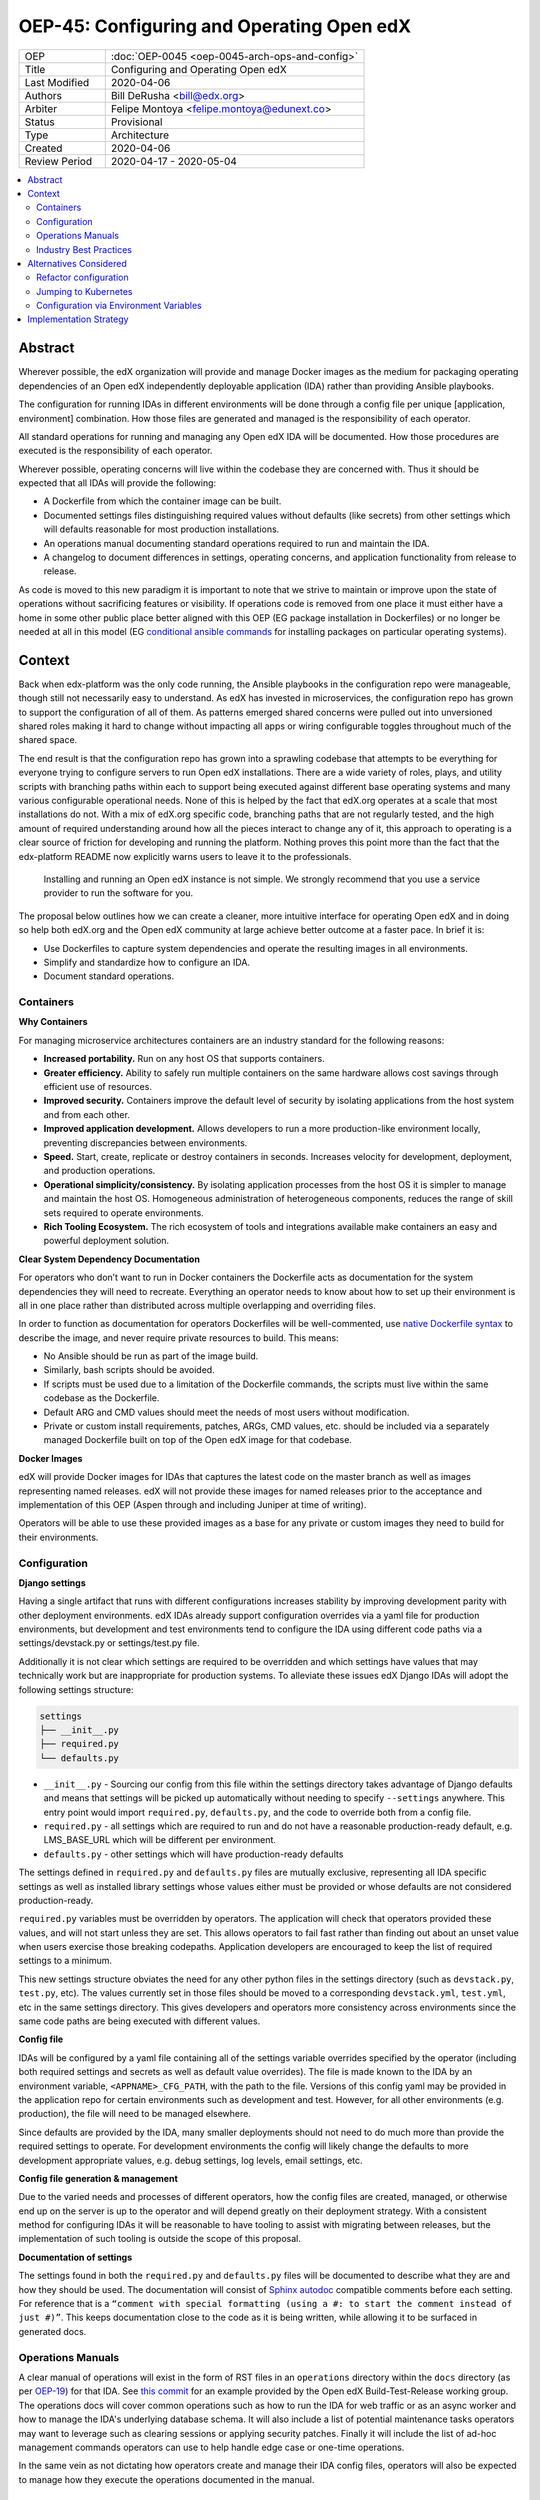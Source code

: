 ##########################################
OEP-45: Configuring and Operating Open edX
##########################################

.. list-table::
   :widths: 25 75

   * - OEP
     - :doc:`OEP-0045 <oep-0045-arch-ops-and-config>`
   * - Title
     - Configuring and Operating Open edX
   * - Last Modified
     - 2020-04-06
   * - Authors
     - Bill DeRusha <bill@edx.org>
   * - Arbiter
     - Felipe Montoya <felipe.montoya@edunext.co>
   * - Status
     - Provisional
   * - Type
     - Architecture
   * - Created
     - 2020-04-06
   * - Review Period
     - 2020-04-17 - 2020-05-04

.. contents::
   :local:
   :depth: 3


Abstract
========

Wherever possible, the edX organization will provide and manage Docker images as the medium for packaging operating dependencies of an Open edX independently deployable application (IDA) rather than providing Ansible playbooks.

The configuration for running IDAs in different environments will be done through a config file per unique [application, environment] combination. How those files are generated and managed is the responsibility of each operator.

All standard operations for running and managing any Open edX IDA will be documented. How those procedures are executed is the responsibility of each operator.

Wherever possible, operating concerns will live within the codebase they are concerned with. Thus it should be expected that all IDAs will provide the following:

* A Dockerfile from which the container image can be built.
* Documented settings files distinguishing required values without defaults (like secrets) from other settings which will defaults reasonable for most production installations.
* An operations manual documenting standard operations required to run and maintain the IDA.
* A changelog to document differences in settings, operating concerns, and application functionality from release to release.

As code is moved to this new paradigm it is important to note that we strive to maintain or improve upon the state of operations without sacrificing features or visibility.  If operations code is removed from one place it must either have a home in some other public place better aligned with this OEP (EG package installation in Dockerfiles) or no longer be needed at all in this model (EG `conditional ansible commands`_ for installing packages on particular operating
systems).

.. _conditional ansible commands: https://github.com/edx/configuration/blob/ada15bec6e0269042380e340e65675640983e6ba/playbooks/roles/newrelic_infrastructure/tasks/main.yml#L44-L52

Context
=======

Back when edx-platform was the only code running, the Ansible playbooks in the configuration repo were manageable, though still not necessarily easy to understand. As edX has invested in microservices, the configuration repo has grown to support the configuration of all of them. As patterns emerged shared concerns were pulled out into unversioned shared roles making it hard to change without impacting all apps or wiring configurable toggles throughout much of the shared space.

The end result is that the configuration repo has grown into a sprawling codebase that attempts to be everything for everyone trying to configure servers to run Open edX installations. There are a wide variety of roles, plays, and utility scripts with branching paths within each to support being executed against different base operating systems and many various configurable operational needs. None of this is helped by the fact that edX.org operates at a scale that most installations do not. With a mix of edX.org specific code, branching paths that are not regularly tested, and the high amount of required understanding around how all the pieces interact to change any of it, this approach to operating is a clear source of friction for developing and running the platform. Nothing proves this point more than the fact that the edx-platform README now explicitly warns users to leave it to the professionals.

    Installing and running an Open edX instance is not simple. We strongly recommend that you use a service provider to run the software for you.

The proposal below outlines how we can create a cleaner, more intuitive interface for operating Open edX and in doing so help both edX.org and the Open edX community at large achieve better outcome at a faster pace. In brief it is:

* Use Dockerfiles to capture system dependencies and operate the resulting images in all environments.
* Simplify and standardize how to configure an IDA.
* Document standard operations.


Containers
**********

**Why Containers**

For managing microservice architectures containers are an industry standard for the following reasons:

* **Increased portability.**  Run on any host OS that supports containers.
* **Greater efficiency.**  Ability to safely run multiple containers on the same hardware allows cost savings through efficient use of resources.
* **Improved security.** Containers improve the default level of security by isolating applications from the host system and from each other.
* **Improved application development.**  Allows developers to run a more production-like environment locally, preventing discrepancies between environments.
* **Speed.** Start, create, replicate or destroy containers in seconds. Increases velocity for development, deployment, and production operations.
* **Operational simplicity/consistency.**  By isolating application processes from the host OS it is simpler to manage and maintain the host OS. Homogeneous administration of heterogeneous components, reduces the range of skill sets required to operate environments.
* **Rich Tooling Ecosystem.**  The rich ecosystem of tools and integrations available make containers an easy and powerful deployment solution.

**Clear System Dependency Documentation**

For operators who don’t want to run in Docker containers the Dockerfile acts as documentation for the system dependencies they will need to recreate. Everything an operator needs to know about how to set up their environment is all in one place rather than distributed across multiple overlapping and overriding files.

In order to function as documentation for operators Dockerfiles will be well-commented, use `native Dockerfile syntax`_ to describe the image, and never require private resources to build. This means:

* No Ansible should be run as part of the image build.
* Similarly, bash scripts should be avoided.
* If scripts must be used due to a limitation of the Dockerfile commands, the scripts must live within the same codebase as the Dockerfile.
* Default ARG and CMD values should meet the needs of most users without modification.
* Private or custom install requirements, patches, ARGs, CMD values, etc. should be included via a separately managed Dockerfile built on top of the Open edX image for that codebase.


.. _native Dockerfile syntax: https://docs.docker.com/engine/reference/builder/#dockerfile-reference

**Docker Images**

edX will provide Docker images for IDAs that captures the latest code on the master branch as well as images representing named releases. edX will not provide these images for named releases prior to the acceptance and implementation of this OEP (Aspen through and including Juniper at time of writing).

Operators will be able to use these provided images as a base for any private or custom images they need to build for their environments.


Configuration
*************

**Django settings**

Having a single artifact that runs with different configurations increases stability by improving development parity with other deployment environments. edX IDAs already support configuration overrides via a yaml file for production environments, but development and test environments tend to configure the IDA using different code paths via a settings/devstack.py or settings/test.py file.

Additionally it is not clear which settings are required to be overridden and which settings have values that may technically work but are inappropriate for production systems. To alleviate these issues edX Django IDAs will adopt the following settings structure:

.. code-block:: text

  settings
  ├── __init__.py
  ├── required.py
  └── defaults.py


*  ``__init__.py`` - Sourcing our config from this file within the settings directory takes advantage of Django defaults and means that settings will be picked up automatically without needing to specify ``--settings`` anywhere. This entry point would import ``required.py``, ``defaults.py``, and the code to override both from a config file.
*  ``required.py`` - all settings which are required to run and do not have a reasonable production-ready default, e.g. LMS_BASE_URL which will be different per environment.
*  ``defaults.py`` - other settings which will have production-ready defaults

The settings defined in ``required.py`` and ``defaults.py`` files are mutually exclusive, representing all IDA specific settings as well as installed library settings whose values either must be provided or whose defaults are not considered production-ready.

``required.py`` variables must be overridden by operators.  The application will check that operators provided these values, and will not start unless they are set. This allows operators to fail fast rather than finding out about an unset value when users exercise those breaking codepaths. Application developers are encouraged to keep the list of required settings to a minimum.

This new settings structure obviates the need for any other python files in the settings directory (such as ``devstack.py``, ``test.py``, etc). The values currently set in those files should be moved to a corresponding ``devstack.yml``, ``test.yml``, etc in the same settings directory. This gives developers and operators more consistency across environments since the same code paths are being executed with different values.


**Config file**

IDAs will be configured by a yaml file containing all of the settings variable overrides specified by the operator (including both required settings and secrets as well as default value overrides). The file is made known to the IDA by an environment variable, ``<APPNAME>_CFG_PATH``, with the path to the file. Versions of this config yaml may be provided in the application repo for certain environments such as development and test. However, for all other environments (e.g. production), the file will need to be managed elsewhere.

Since defaults are provided by the IDA, many smaller deployments should not need to do much more than provide the required settings to operate. For development environments the config will likely change the defaults to more development appropriate values, e.g. debug settings, log levels, email settings, etc.

**Config file generation & management**

Due to the varied needs and processes of different operators, how the config files are created, managed, or otherwise end up on the server is up to the operator and will depend greatly on their deployment strategy. With a consistent method for configuring IDAs it will be reasonable to have tooling to assist with migrating between releases, but the implementation of such tooling is outside the scope of this proposal.

**Documentation of settings**

The settings found in both the ``required.py`` and ``defaults.py`` files will be documented to describe what they are and how they should be used. The documentation will consist of `Sphinx autodoc`_ compatible comments before each setting. For reference that is a ``“comment with special formatting (using a #: to start the comment instead of just #)”``. This keeps documentation close to the code as it is being written, while allowing it to be surfaced in generated docs.


.. _Sphinx autodoc: https://www.sphinx-doc.org/en/master/usage/extensions/autodoc.html#directive-autoattribute

Operations Manuals
******************

A clear manual of operations will exist in the form of RST files in an ``operations`` directory within the ``docs`` directory (as per `OEP-19`_) for that IDA. See `this commit`_ for an example provided by the Open edX Build-Test-Release working group. The operations docs will cover common operations such as how to run the IDA for web traffic or as an async worker and how to manage the IDA's underlying database schema. It will also include a list of potential maintenance tasks operators may want to leverage such as clearing sessions or applying security patches. Finally it will include the list of ad-hoc management commands operators can use to help handle edge case or one-time operations.

In the same vein as not dictating how operators create and manage their IDA config files, operators will also be expected to manage how they execute the operations documented in the manual.

.. _OEP-19: https://open-edx-proposals.readthedocs.io/en/latest/oep-0019-bp-developer-documentation.html
.. _this commit: https://github.com/openedx-btr-wg/edx-platform/commit/18effd83f983f497ca0a1535108fa41dc50d06a2#diff-ca02329742db0a77612a18ba1260d178R1-R39


Industry Best Practices
***********************

The recommendations above are heavily inspired by the following resources:

* https://12factor.net/
* https://code.djangoproject.com/wiki/SplitSettings
* https://github.com/openedx-btr-wg/edx-platform/tree/btr-wg/reference-manual
* https://github.com/openfun/richie/blob/master/src/richie/apps/core/defaults.py


Alternatives Considered
=======================

Refactor configuration
**********************

Refactoring the configuration repo to reduce the amount of shared code and making it easier to read and understand what is being run when you execute a particular playbook.

This approach was rejected due to the sheer volume of work required to make this change in an environment that is inherently difficult to test. Also, while it would improve ease of use, it would only provide parity in terms of functionality. Moving to containers will also improve ease of use and unlock many potential future enhancements.

Jumping to Kubernetes
*********************

Kubernetes is an open source container orchestration platform pioneered by Google. While it often occupies the same conversation space as containers because it is a powerful way to manage them, it is a huge increase in complexity and expertise required to operate. For most installations Kubernetes is currently too much overhead/learning curve for the value. The edX organization may opt to explore deploying Docker containers this way in the future and would love to collaborate with operators who also decide to use Kubernetes to compare notes.


Configuration via Environment Variables
***************************************

There are many django project which configure their applications by grabbing the settings value from an environment variable otherwise using a default.  While this is technically feasible, the platform relies on setting many complex data structures (lists & dicts) and to do so using ENV VARS would be quite challenging to manage and thus was declined as an option to pursue.


Implementation Strategy
=======================

Discussion of implentation of this OEP will happen in a `separate Pull Request`_ .

.. _separate Pull Request: https://github.com/edx/open-edx-proposals/pull/144
